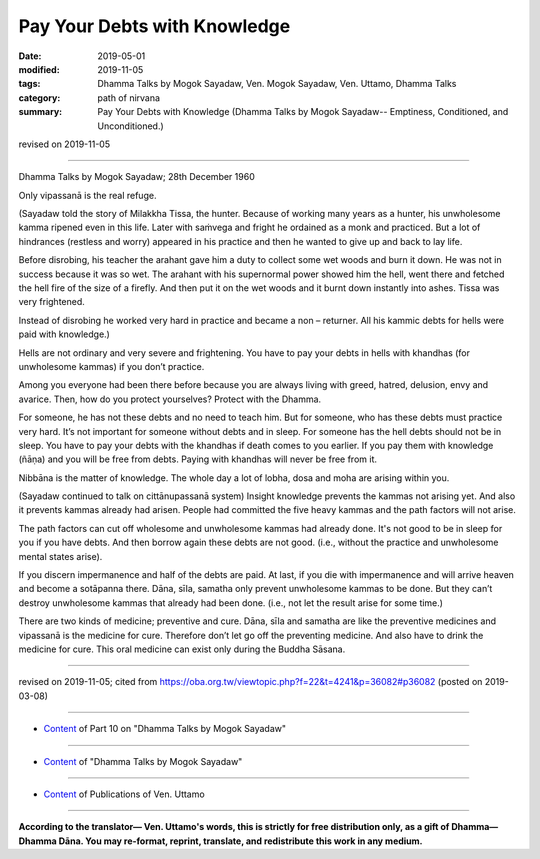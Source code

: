 ==========================================
Pay Your Debts with Knowledge
==========================================

:date: 2019-05-01
:modified: 2019-11-05
:tags: Dhamma Talks by Mogok Sayadaw, Ven. Mogok Sayadaw, Ven. Uttamo, Dhamma Talks
:category: path of nirvana
:summary: Pay Your Debts with Knowledge (Dhamma Talks by Mogok Sayadaw-- Emptiness, Conditioned, and Unconditioned.)

revised on 2019-11-05

------

Dhamma Talks by Mogok Sayadaw; 28th December 1960

Only vipassanā is the real refuge. 

(Sayadaw told the story of Milakkha Tissa, the hunter. Because of working many years as a hunter, his unwholesome kamma ripened even in this life. Later with saṁvega and fright he ordained as a monk and practiced. But a lot of hindrances (restless and worry) appeared in his practice and then he wanted to give up and back to lay life. 

Before disrobing, his teacher the arahant gave him a duty to collect some wet woods and burn it down. He was not in success because it was so wet. The arahant with his supernormal power showed him the hell, went there and fetched the hell fire of the size of a firefly. And then put it on the wet woods and it burnt down instantly into ashes. Tissa was very frightened. 

Instead of disrobing he worked very hard in practice and became a non – returner. All his kammic debts for hells were paid with knowledge.)

Hells are not ordinary and very severe and frightening. You have to pay your debts in hells with khandhas (for unwholesome kammas) if you don’t practice.

Among you everyone had been there before because you are always living with greed, hatred, delusion, envy and avarice. Then, how do you protect yourselves? Protect with the Dhamma. 

For someone, he has not these debts and no need to teach him. But for someone, who has these debts must practice very hard. It’s not important for someone without debts and in sleep. For someone has the hell debts should not be in sleep. You have to pay your debts with the khandhas if death comes to you earlier. If you pay them with knowledge (ñāṇa) and you will be free from debts. Paying with khandhas will never be free from it.

Nibbāna is the matter of knowledge. The whole day a lot of lobha, dosa and moha are arising within you.

(Sayadaw continued to talk on cittānupassanā system) Insight knowledge prevents the kammas not arising yet. And also it prevents kammas already had arisen. People had committed the five heavy kammas and the path factors will not arise. 

The path factors can cut off wholesome and unwholesome kammas had already done. It's not good to be in sleep for you if you have debts. And then borrow again these debts are not good. (i.e., without the practice and unwholesome mental states arise). 

If you discern impermanence and half of the debts are paid. At last, if you die with impermanence and will arrive heaven and become a sotāpanna there. Dāna, sīla, samatha only prevent unwholesome kammas to be done. But they can’t destroy unwholesome kammas that already had been done. (i.e., not let the result arise for some time.) 

There are two kinds of medicine; preventive and cure. Dāna, sīla and samatha are like the preventive medicines and vipassanā is the medicine for cure. Therefore don’t let go off the preventing medicine. And also have to drink the medicine for cure. This oral medicine can exist only during the Buddha Sāsana.

------

revised on 2019-11-05; cited from https://oba.org.tw/viewtopic.php?f=22&t=4241&p=36082#p36082 (posted on 2019-03-08)

------

- `Content <{filename}pt10-content-of-part10%zh.rst>`__ of Part 10 on "Dhamma Talks by Mogok Sayadaw"

------

- `Content <{filename}content-of-dhamma-talks-by-mogok-sayadaw%zh.rst>`__ of "Dhamma Talks by Mogok Sayadaw"

------

- `Content <{filename}../publication-of-ven-uttamo%zh.rst>`__ of Publications of Ven. Uttamo

------

**According to the translator— Ven. Uttamo's words, this is strictly for free distribution only, as a gift of Dhamma—Dhamma Dāna. You may re-format, reprint, translate, and redistribute this work in any medium.**

..
  11-05 rev. proofread by bhante
  2019-04-29  create rst; post on 05-01